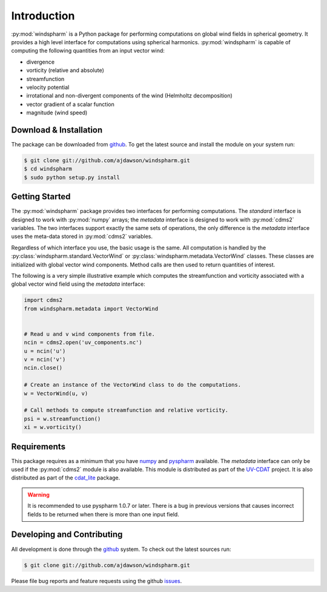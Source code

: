 Introduction
============

:py:mod:`windspharm` is a Python package for performing computations on global wind fields in spherical geometry. It provides a high level interface for computations using spherical harmonics. :py:mod:`windspharm` is capable of computing the following quantities from an input vector wind:

* divergence

* vorticity (relative and absolute)

* streamfunction

* velocity potential

* irrotational and non-divergent components of the wind (Helmholtz decomposition)

* vector gradient of a scalar function

* magnitude (wind speed)



Download & Installation
-----------------------

The package can be downloaded from `github <http://github.com/ajdawson/windspharm>`_. To get the latest source and install the module on your system run:

.. code-block:: bash

   $ git clone git://github.com/ajdawson/windspharm.git
   $ cd windspharm
   $ sudo python setup.py install


Getting Started
---------------

The :py:mod:`windspharm` package provides two interfaces for performing computations.
The `standard` interface is designed to work with :py:mod:`numpy` arrays; the `metadata` interface is designed to work with :py:mod:`cdms2` variables.
The two interfaces support exactly the same sets of operations, the only difference is the `metadata` interface uses the meta-data stored in :py:mod:`cdms2` variables.

Regardless of which interface you use, the basic usage is the same. All computation is handled by the :py:class:`windspharm.standard.VectorWind` or :py:class:`windspharm.metadata.VectorWind` classes. These classes are initialized with global vector wind components. Method calls are then used to return quantities of interest.

The following is a very simple illustrative example which computes the streamfunction and vorticity associated with a global vector wind field using the `metadata` interface:

.. code-block:: python

   import cdms2
   from windspharm.metadata import VectorWind


   # Read u and v wind components from file.
   ncin = cdms2.open('uv_components.nc')
   u = ncin('u')
   v = ncin('v')
   ncin.close()

   # Create an instance of the VectorWind class to do the computations.
   w = VectorWind(u, v)

   # Call methods to compute streamfunction and relative vorticity.
   psi = w.streamfunction()
   xi = w.vorticity()


Requirements
------------

This package requires as a minimum that you have `numpy <http://http://numpy.scipy.org/>`_ and `pyspharm <http://code.google.com/p/pyspharm/>`_ available. The `metadata` interface can only be used if the :py:mod:`cdms2` module is also available. This module is distributed as part of the `UV-CDAT <http://uv-cdat.llnl.gov>`_ project. It is also distributed as part of the `cdat_lite <http://proj.badc.rl.ac.uk/cedaservices/wiki/CdatLite>`_ package.

.. warning:: It is recommended to use pyspharm 1.0.7 or later. There is a bug in previous versions that causes incorrect fields to be returned when there is more than one input field.


Developing and Contributing
---------------------------

All development is done through the `github <http://github.com/ajdawson/windspharm>`_ system. To check out the latest sources run:

.. code-block:: bash

   $ git clone git://github.com/ajdawson/windspharm.git

Please file bug reports and feature requests using the github `issues <http://github.com/ajdawson/windspharm/issues?state=open>`_.

